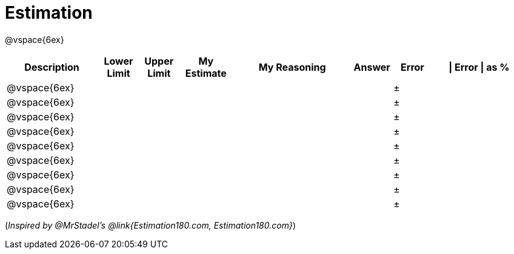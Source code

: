 [.landscape]
= Estimation

@vspace{6ex}

[cols="^7a,^3a,^3a,^4a,^9a,^3a,^3a,^7a",options="header"]
|===
|Description
|Lower Limit
|Upper Limit
|My Estimate
|My Reasoning
|Answer
|Error
| \| Error \| as %

|@vspace{6ex}||||||±|

|@vspace{6ex}||||||±|

|@vspace{6ex}||||||±|

|@vspace{6ex}||||||±|

|@vspace{6ex}||||||±|

|@vspace{6ex}||||||±|

|@vspace{6ex}||||||±|

|@vspace{6ex}||||||±|

|@vspace{6ex}||||||±|
|===

(_Inspired by @{empty}MrStadel's @link{Estimation180.com, Estimation180.com}_)
